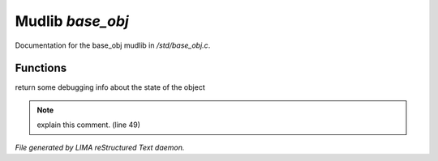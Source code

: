 ******************
Mudlib *base_obj*
******************

Documentation for the base_obj mudlib in */std/base_obj.c*.

Functions
=========



.. c:function:: string stat_me()

return some debugging info about the state of the object

.. note:: explain this comment. (line 49)

*File generated by LIMA reStructured Text daemon.*
